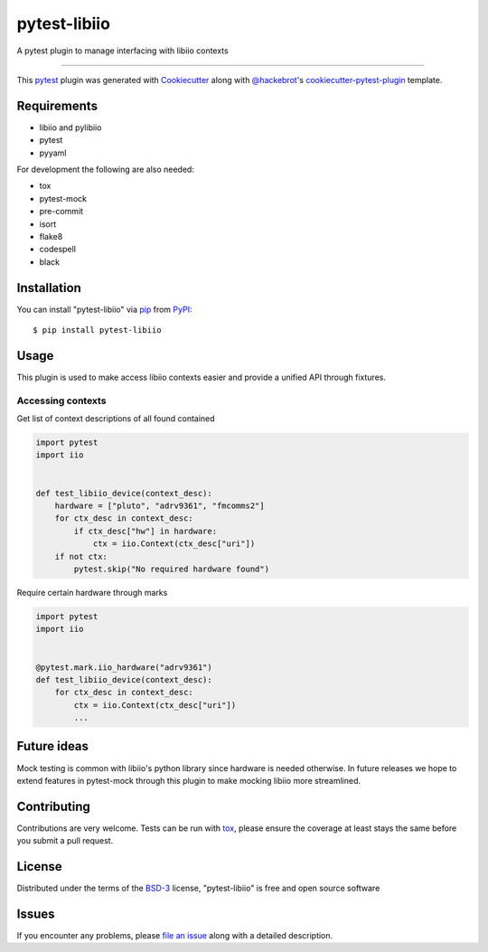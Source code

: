 =============
pytest-libiio
=============

.. image:: https://img.shields.io/pypi/v/pytest-libiio.svg
    :target: https://pypi.org/project/pytest-libiio
    :alt: PyPI version

.. image:: https://img.shields.io/pypi/pyversions/pytest-libiio.svg
    :target: https://pypi.org/project/pytest-libiio
    :alt: Python versions

.. image:: https://travis-ci.org/tfcollins/pytest-libiio.svg?branch=master
    :target: https://travis-ci.org/tfcollins/pytest-libiio
    :alt: See Build Status on Travis CI

.. image:: https://coveralls.io/repos/github/tfcollins/pytest-libiio/badge.svg?branch=master
    :target: https://coveralls.io/github/tfcollins/pytest-libiio?branch=master
    :alt: See Coverage Status on Coveralls

A pytest plugin to manage interfacing with libiio contexts

----

This `pytest`_ plugin was generated with `Cookiecutter`_ along with `@hackebrot`_'s `cookiecutter-pytest-plugin`_ template.



Requirements
------------

* libiio and pylibiio
* pytest
* pyyaml

For development the following are also needed:

* tox
* pytest-mock
* pre-commit
* isort
* flake8
* codespell
* black


Installation
------------

You can install "pytest-libiio" via `pip`_ from `PyPI`_::

    $ pip install pytest-libiio


Usage
-----

This plugin is used to make access libiio contexts easier and provide a unified API through fixtures.

Accessing contexts
^^^^^^^^^^^^^^^^^^

Get list of context descriptions of all found contained

.. code-block:: python

  import pytest
  import iio


  def test_libiio_device(context_desc):
      hardware = ["pluto", "adrv9361", "fmcomms2"]
      for ctx_desc in context_desc:
          if ctx_desc["hw"] in hardware:
              ctx = iio.Context(ctx_desc["uri"])
      if not ctx:
          pytest.skip("No required hardware found")

Require certain hardware through marks

.. code-block:: python

  import pytest
  import iio


  @pytest.mark.iio_hardware("adrv9361")
  def test_libiio_device(context_desc):
      for ctx_desc in context_desc:
          ctx = iio.Context(ctx_desc["uri"])
          ...

Future ideas
------------
Mock testing is common with libiio's python library since hardware is needed otherwise. In future releases we hope to extend features in pytest-mock through this plugin to make mocking libiio more streamlined.

Contributing
------------
Contributions are very welcome. Tests can be run with `tox`_, please ensure
the coverage at least stays the same before you submit a pull request.

License
-------

Distributed under the terms of the `BSD-3`_ license, "pytest-libiio" is free and open source software


Issues
------

If you encounter any problems, please `file an issue`_ along with a detailed description.

.. _`Cookiecutter`: https://github.com/audreyr/cookiecutter
.. _`@hackebrot`: https://github.com/hackebrot
.. _`MIT`: http://opensource.org/licenses/MIT
.. _`BSD-3`: http://opensource.org/licenses/BSD-3-Clause
.. _`GNU GPL v3.0`: http://www.gnu.org/licenses/gpl-3.0.txt
.. _`Apache Software License 2.0`: http://www.apache.org/licenses/LICENSE-2.0
.. _`cookiecutter-pytest-plugin`: https://github.com/pytest-dev/cookiecutter-pytest-plugin
.. _`file an issue`: https://github.com/tfcollins/pytest-libiio/issues
.. _`pytest`: https://github.com/pytest-dev/pytest
.. _`tox`: https://tox.readthedocs.io/en/latest/
.. _`pip`: https://pypi.org/project/pip/
.. _`PyPI`: https://pypi.org/project
